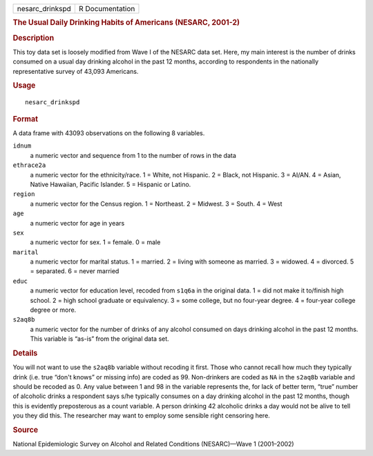 .. container::

   =============== ===============
   nesarc_drinkspd R Documentation
   =============== ===============

   .. rubric:: The Usual Daily Drinking Habits of Americans (NESARC,
      2001-2)
      :name: nesarc_drinkspd

   .. rubric:: Description
      :name: description

   This toy data set is loosely modified from Wave I of the NESARC data
   set. Here, my main interest is the number of drinks consumed on a
   usual day drinking alcohol in the past 12 months, according to
   respondents in the nationally representative survey of 43,093
   Americans.

   .. rubric:: Usage
      :name: usage

   ::

      nesarc_drinkspd

   .. rubric:: Format
      :name: format

   A data frame with 43093 observations on the following 8 variables.

   ``idnum``
      a numeric vector and sequence from 1 to the number of rows in the
      data

   ``ethrace2a``
      a numeric vector for the ethnicity/race. 1 = White, not Hispanic.
      2 = Black, not Hispanic. 3 = AI/AN. 4 = Asian, Native Hawaiian,
      Pacific Islander. 5 = Hispanic or Latino.

   ``region``
      a numeric vector for the Census region. 1 = Northeast. 2 =
      Midwest. 3 = South. 4 = West

   ``age``
      a numeric vector for age in years

   ``sex``
      a numeric vector for sex. 1 = female. 0 = male

   ``marital``
      a numeric vector for marital status. 1 = married. 2 = living with
      someone as married. 3 = widowed. 4 = divorced. 5 = separated. 6 =
      never married

   ``educ``
      a numeric vector for education level, recoded from ``s1q6a`` in
      the original data. 1 = did not make it to/finish high school. 2 =
      high school graduate or equivalency. 3 = some college, but no
      four-year degree. 4 = four-year college degree or more.

   ``s2aq8b``
      a numeric vector for the number of drinks of any alcohol consumed
      on days drinking alcohol in the past 12 months. This variable is
      “as-is” from the original data set.

   .. rubric:: Details
      :name: details

   You will not want to use the ``s2aq8b`` variable without recoding it
   first. Those who cannot recall how much they typically drink (i.e.
   true “don't knows” or missing info) are coded as 99. Non-drinkers are
   coded as ``NA`` in the ``s2aq8b`` variable and should be recoded as
   0. Any value between 1 and 98 in the variable represents the, for
   lack of better term, “true” number of alcoholic drinks a respondent
   says s/he typically consumes on a day drinking alcohol in the past 12
   months, though this is evidently preposterous as a count variable. A
   person drinking 42 alcoholic drinks a day would not be alive to tell
   you they did this. The researcher may want to employ some sensible
   right censoring here.

   .. rubric:: Source
      :name: source

   National Epidemiologic Survey on Alcohol and Related Conditions
   (NESARC)—Wave 1 (2001–2002)
